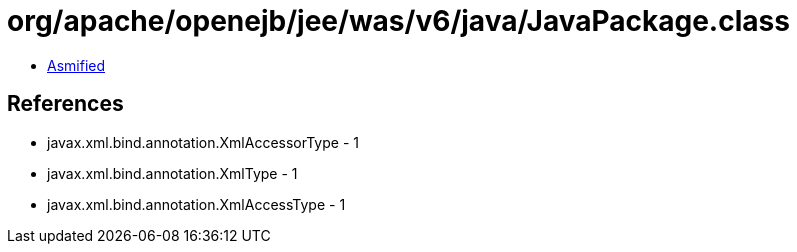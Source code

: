 = org/apache/openejb/jee/was/v6/java/JavaPackage.class

 - link:JavaPackage-asmified.java[Asmified]

== References

 - javax.xml.bind.annotation.XmlAccessorType - 1
 - javax.xml.bind.annotation.XmlType - 1
 - javax.xml.bind.annotation.XmlAccessType - 1
